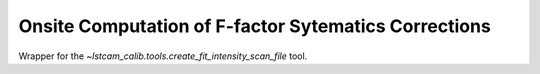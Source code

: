 .. _onsite-fit-intensity-scan:

Onsite Computation of F-factor Sytematics Corrections
=====================================================

Wrapper for the `~lstcam_calib.tools.create_fit_intensity_scan_file` tool.

.. argparse::
  :module: lstcam_calib.onsite.onsite_create_fit_intensity_scan_file
  :func: parser
  :prog: lstcam_calib_onsite_create_fit_intensity_scan_file
